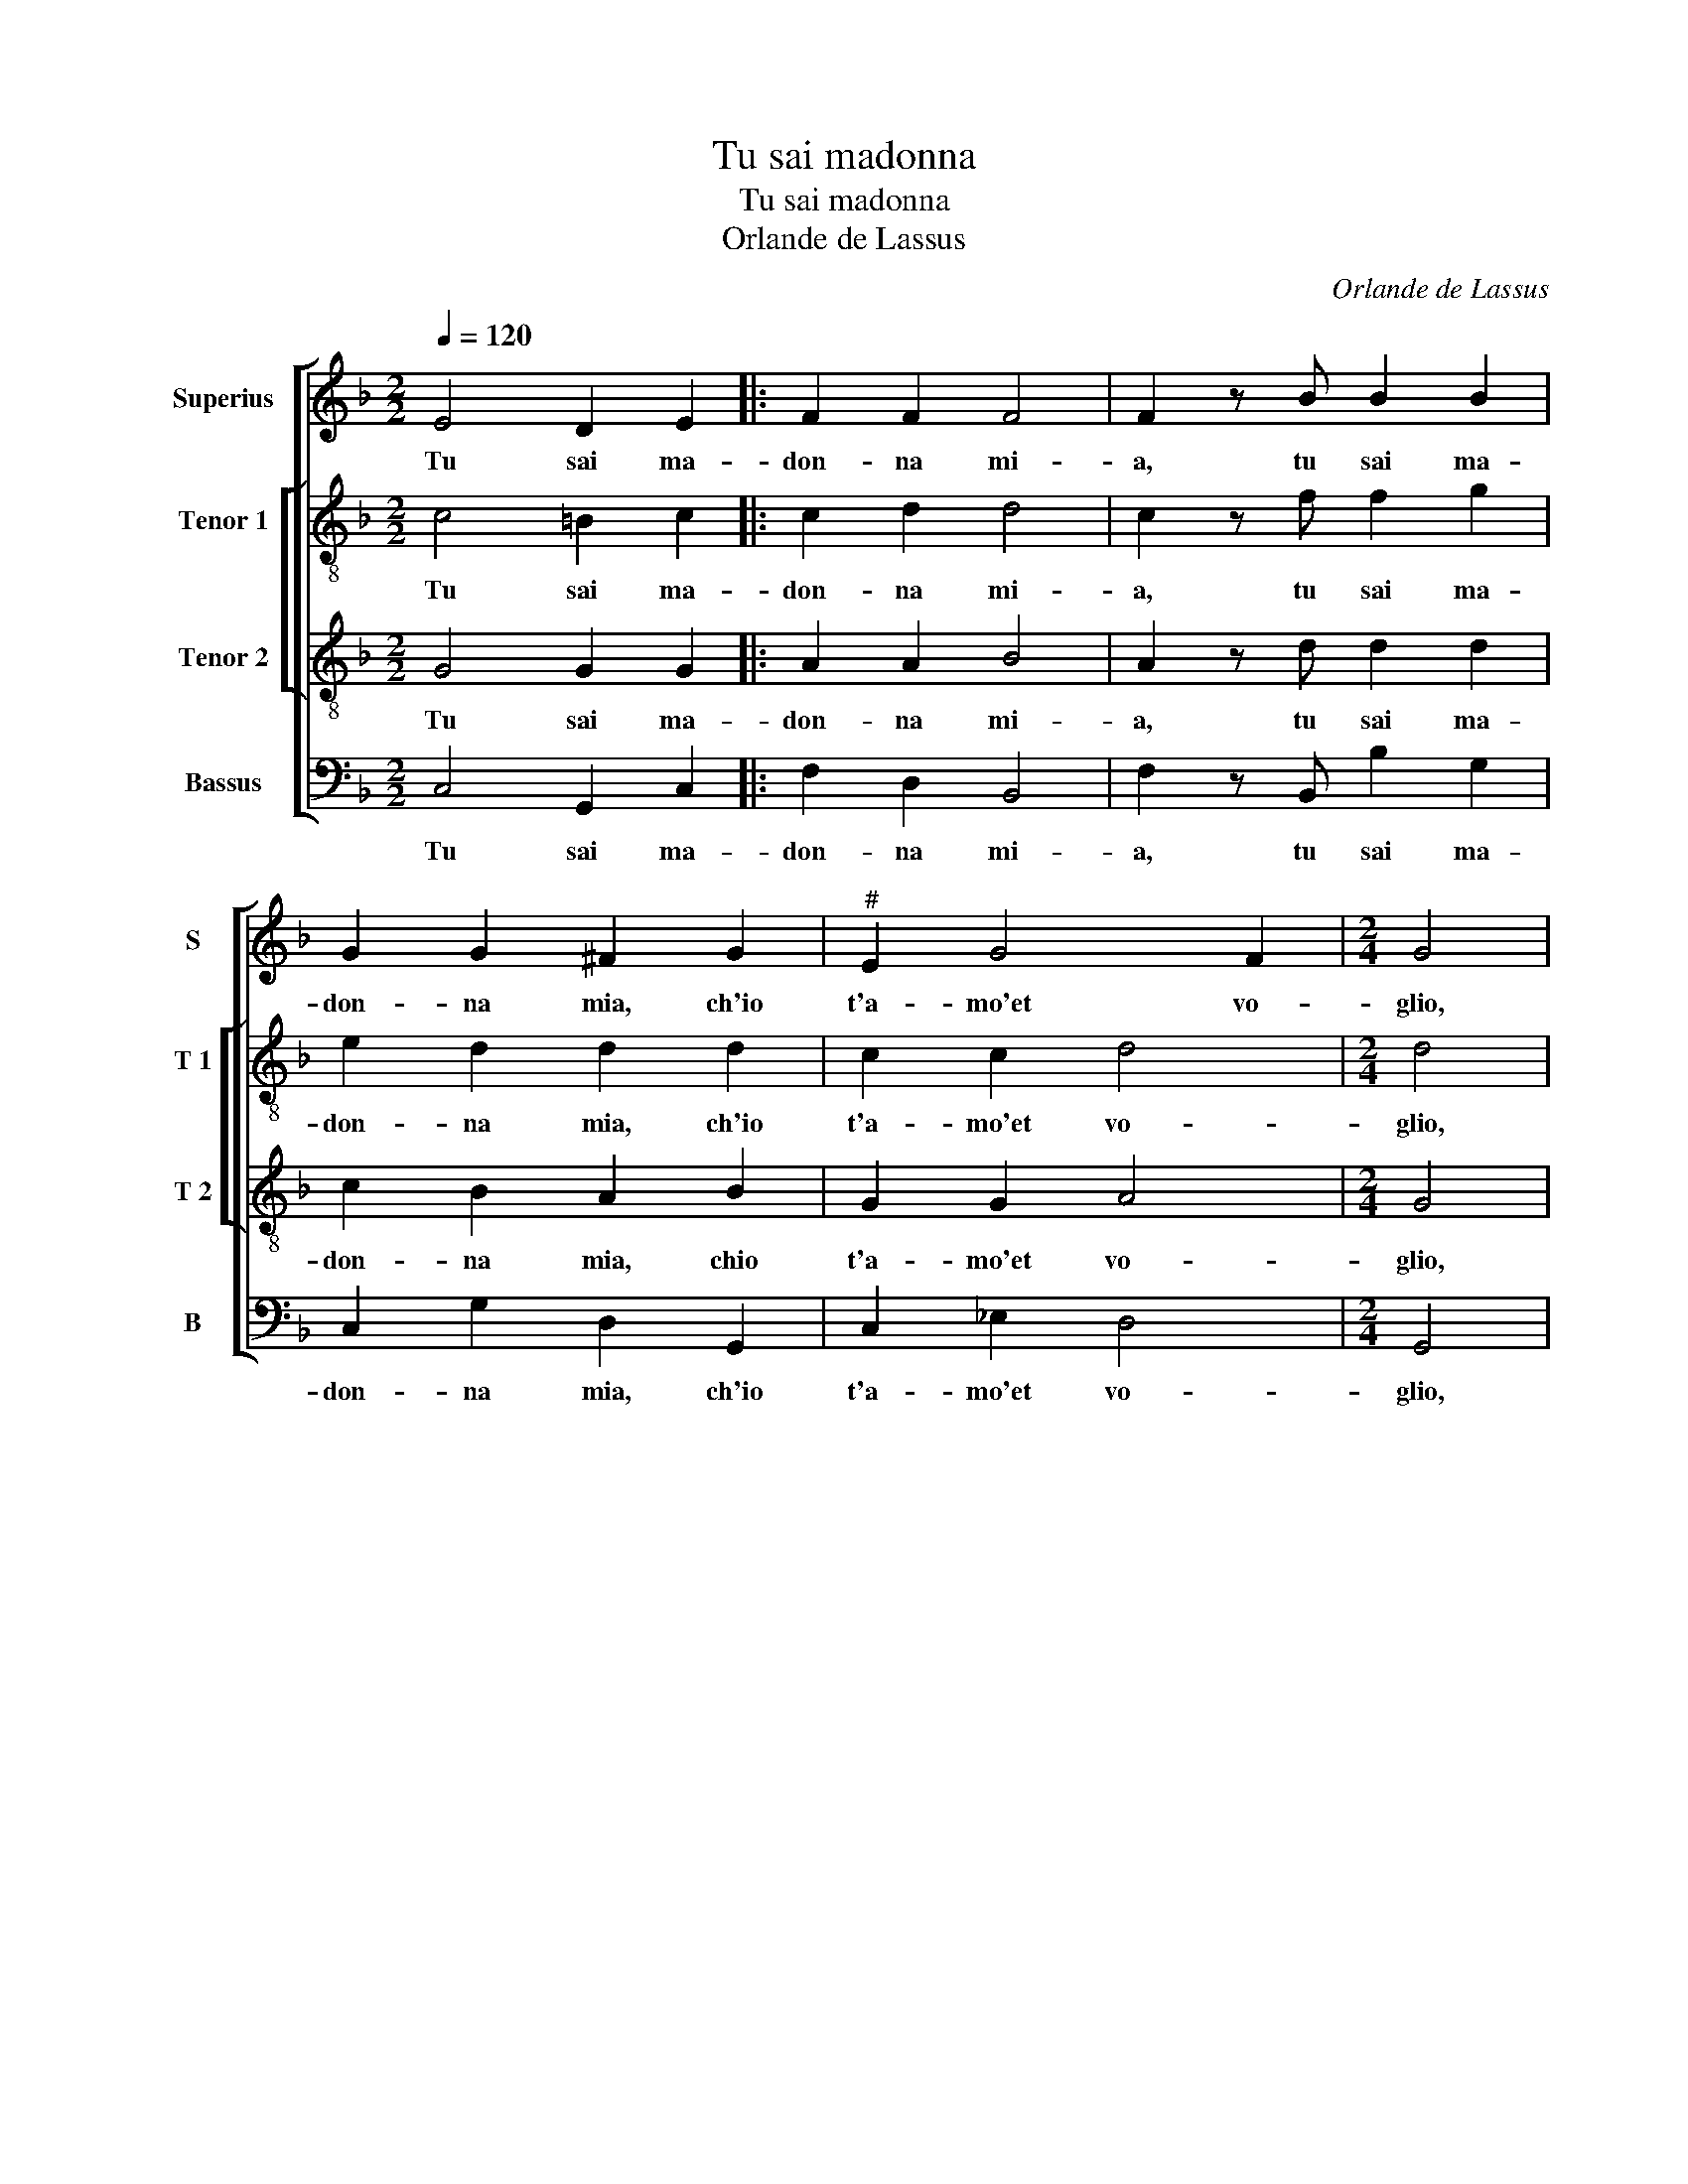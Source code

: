 X:1
T:Tu sai madonna
T:Tu sai madonna
T:Orlande de Lassus
C:Orlande de Lassus
%%score [ 1 [ 2 3 ] 4 ]
L:1/8
Q:1/4=120
M:2/2
K:F
V:1 treble nm="Superius" snm="S"
V:2 treble-8 nm="Tenor 1" snm="T 1"
V:3 treble-8 nm="Tenor 2" snm="T 2"
V:4 bass nm="Bassus" snm="B"
V:1
 E4 D2 E2 |: F2 F2 F4 | F2 z B B2 B2 | G2 G2 ^F2 G2 |"^#" E2 G4 F2 |[M:2/4] G4 |1 %6
w: Tu sai ma-|don- na mi-|a, tu sai ma-|don- na mia, ch'io|t'a- mo'et vo-|glio,|
w: ||||||
w: ||||||
w: ||||||
[M:2/2] z2 E2 D2 E2 :|2"^#" E2 G4 F2 || G4 d2 d2 | d2 G4 G2 | A2 A2 d2 d2 | c2 d2 dc BA | %12
w: tu sai ma-|t'a- mo'et vo-|glio, 1)tan- to|di ben, tan-|to di ben, ch'io|non ri- tro- * * *|
w: ||* 2)se fai|che del tuo|lac- cio mai mi|sco glio'e- per voi me nu-|
w: ||* 3)se fai|che la mia|fe- d'e fer- mo|sco- glio che per voi mi|
w: ||* 4)dun- que|ma- don- na|ces- sa'il tuo fu-|ro- re hab- bi pie- ta|
 G2 A3 G G2- | G2 F2 G2 B2 |: AF G2 FAGD | F2 DG F3 E | F2 D d2 c BA/G/ |1 F G2 F G2 B2 :|2 %18
w: * vo _ lo-|* * co, per|che pren- de- te, per che pren-|de- te, per che pren-|de- t'el mio mar- tir _ _|_ in gio- co, per|
w: tri- co'in fiam- ma'e|* fo- co, per|||||
w: con- su- mo'apo- *|co'a po- co, per|||||
w: di chi da- to'il|* co- re, ch'in|vi- ta'e mor- t'e- bon, ser- vi-|to- re, per che pren-|de- t'el mio mar- * tir _|_ in gio- co, ch'in|
"^#" F G2 F G4- || G8 |] %20
w: (tir) in gio- co.||
w: ||
w: ||
w: ||
V:2
 c4 =B2 c2 |: c2 d2 d4 | c2 z f f2 g2 | e2 d2 d2 d2 | c2 c2 d4 |[M:2/4] d4 |1 %6
w: Tu sai ma-|don- na mi-|a, tu sai ma-|don- na mia, ch'io|t'a- mo'et vo-|glio,|
w: ||||||
w: ||||||
w: ||||||
[M:2/2] z2 c2 =B2 c2 :|2 c2 c2 d2 dd || d2 d2 =B4 | d4 e2 e2 | f4 f4- | f4 d2 d2 | _e6 c2 | %13
w: tu sai ma-|t'a- mo'et vo- glio, 1)tan-|to di ben,|tan- to di|ben, ch'io|* non ri-|tro- vo|
w: |* * * * 2)se|fai che del|tuo lac- cio-|me nu-|* tri- co'in|fiam- ma'e|
w: |* * * * 3)se|fai che sco-|glio per voi|mi con-|* su- mo'a|po- co'a|
w: |* * * * 4)dun-|que ma- don-|na ces- sa'il|tuo fu-|* ro- re,|da- to'il|
 d4 d3 B |: cd d2 dfdB | cABd dAdc | Ad f/e/d/c/ BFGA |1 B>c d2 d3 B :|2 B>c d2 d4- || d8 |] %20
w: lo- co, per|che pren- de- te, per che pren-|de- t'el mio, per che pren- de- t'el|mio mar- tir _ _ _ _ in gio- *|* * * co, *|(gio)- * * co.||
w: fo- co, per|||||||
w: po- co, per|||||||
w: co- re, ch'in|vi- ta'e mor- te t'e bon ser-|vi- to- re, per che pren- de- t'el|mio mar- tir _ _ _ _ in- gio- *|* * * co, ch'in|(gio)- * * co.||
V:3
 G4 G2 G2 |: A2 A2 B4 | A2 z d d2 d2 | c2 B2 A2 B2 | G2 G2 A4 |[M:2/4] G4 |1[M:2/2] z2 G2 G2 G2 :|2 %7
w: Tu sai ma-|don- na mi-|a, tu sai ma-|don- na mia, chio|t'a- mo'et vo-|glio,|tu sai ma-|
w: |||||||
w: |||||||
w: |||||||
 G2 G2 A4 || G2 d2 d2 d2 | =B4 z2 c2 | c2 c2 B2 B2 | A2 A2 G3 A | B2 c2 cBAG | A4 G4 |: %14
w: t'a- mo'et vo-|glio, 1)tan- to di|ben tan-|to- di ben ch'io|non ri- tro- *|* vo lo- * * *|* co-|
w: |* 2)se fai che|del tuo-|lac- cio mai mi|sco- glio'e per voi|me nu- tri- co'in fiam- ma'e|fo- co,|
w: |* 3)se fai che|mia fe-|d'e- fer- mo sco-|glio che per voi|mi con- su- mo'a- po- co'a|po- co,|
w: |* 4)dun- que ma-|donna ces-|sa'il tuo fu- ro-|re hab- bi pie-|ta di chi da- to'il _|co- re,|
 z2 B2 AF G2 | F2 z B AFGG | F2 B2 GA Bc |1 dG A2 G4 :|2 dG A2 =B4- || B8 |] %20
w: per che pren- de-|te, per- che pren- de- te'il|mio mar- tir _ _ _|_ in gio- co,|(tir) in gio- co.||
w: ||||||
w: ||||||
w: ch'in vi- ta'e mor-|te per che pren- de- te'il|mio mar- tir _ _ _|_ in gio- co,|(tir) in gio- co.||
V:4
 C,4 G,,2 C,2 |: F,2 D,2 B,,4 | F,2 z B,, B,2 G,2 | C,2 G,2 D,2 G,,2 | C,2 _E,2 D,4 | %5
w: Tu sai ma-|don- na mi-|a, tu sai ma-|don- na mia, ch'io|t'a- mo'et vo-|
w: |||||
w: |||||
w: |||||
[M:2/4] G,,4 |1[M:2/2] z2 C,2 G,,2 C,2 :|2 C,2 _E,2 D,4 || G,,4 z2 G,2 | G,2 G,2 C,3 C, | %10
w: glio,|tu sai ma|t'a- mo'et vo-|glio, 1)tan-|to di ban, tan-|
w: |||* 2)se|fai che del tuo|
w: |||* 3)se|fai che la mia|
w: |||* 4)|dun- que ma- don-|
 F,2 F,2 B,,C,D,E, | F,2 D,2 B,A, G,F, | _E,2 C,2 E,2 E,2 | D,4 G,,2 G,2 |: F,D, G,,2 D,2 B,2 | %15
w: to di ben, _ _ _|_ ch'io non _ _ _|_ ri- tro- vo|lo- co, per|che pren- de- te, per|
w: lac- cio mai mi sco- glio'e|per voi me _ nu- *|tri- co'in fiam- ma'e|fo- co, per||
w: fe- d'e fer- mo sco- glio|per voi mi _ con- *|su- mo'a po- co'a|po- co, per||
w: na ces- sa'il tuo fu- ro-|re hab- bi- pie- ta di|chi da- * to'ol|co- re, ch'in|vi- ta'e mor- t'e- bon|
 A,D, G,2 D,D,B,,C, | D,2 B,, B,2 A, G,F,/E,/ |1 D,_E, D,2 G,,2 G,2 :|2 D,_E, D,2 G,,4- || G,,8 |] %20
w: che pren- de- te, per ch pren-|de- t'el mio mar- tir _ _|_ in gio- co, per|(tir) in gio- co.||
w: |||||
w: |||||
w: ser- vi- to- re, per che pren-|de- t'el mio mar- tir _ _|_ in gio- co, ch'in|(tir) in gio- co.||

